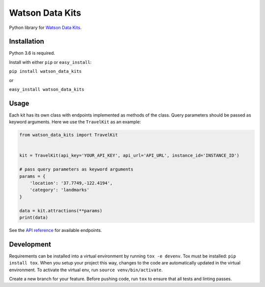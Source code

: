 Watson Data Kits
================

Python library for `Watson Data
Kits <https://console.bluemix.net/docs/services/watson-data-kits/index.html>`_.

Installation
------------
Python 3.6 is required.

Install with either ``pip`` or ``easy_install``:

``pip install watson_data_kits``

or

``easy_install watson_data_kits``

Usage
-----

Each kit has its own class with endpoints implemented as methods of the class. Query parameters should be passed as keyword arguments. Here we use the ``TravelKit`` as an example:

.. code-block:: python

    from watson_data_kits import TravelKit


    kit = TravelKit(api_key='YOUR_API_KEY', api_url='API_URL', instance_id='INSTANCE_ID')

    # pass query parameters as keyword arguments
    params = {
        'location': '37.7749,-122.4194',
        'category': 'landmarks'
    }

    data = kit.attractions(**params)
    print(data)

See the `API reference <https://console.bluemix.net/apidocs/2519-watson-data-kit-for-travel-poi?&language=python#introduction>`_ for available endpoints.

Development
-----------

Requirements can be installed into a virtual environment by running ``tox -e
devenv``. Tox must be installed: ``pip install tox``. When you setup your project
this way, changes to the code are automatically updated in the virtual
environment. To activate the virtual env, run ``source venv/bin/activate``.

Create a new branch for your feature. Before pushing code, run ``tox`` to ensure
that all tests and linting passes.
